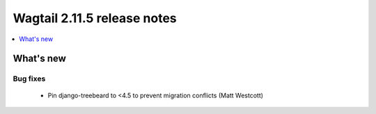 ============================
Wagtail 2.11.5 release notes
============================

.. contents::
    :local:
    :depth: 1


What's new
==========

Bug fixes
~~~~~~~~~

 * Pin django-treebeard to <4.5 to prevent migration conflicts (Matt Westcott)
